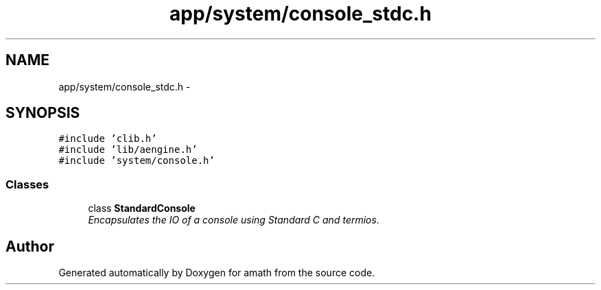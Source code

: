 .TH "app/system/console_stdc.h" 3 "Sun Jan 22 2017" "Version 1.6.1" "amath" \" -*- nroff -*-
.ad l
.nh
.SH NAME
app/system/console_stdc.h \- 
.SH SYNOPSIS
.br
.PP
\fC#include 'clib\&.h'\fP
.br
\fC#include 'lib/aengine\&.h'\fP
.br
\fC#include 'system/console\&.h'\fP
.br

.SS "Classes"

.in +1c
.ti -1c
.RI "class \fBStandardConsole\fP"
.br
.RI "\fIEncapsulates the IO of a console using Standard C and termios\&. \fP"
.in -1c
.SH "Author"
.PP 
Generated automatically by Doxygen for amath from the source code\&.
